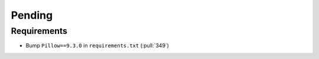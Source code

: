 ************************
Pending
************************

Requirements
------------
* Bump ``Pillow==9.3.0`` in ``requirements.txt`` (:pull:`349`)

